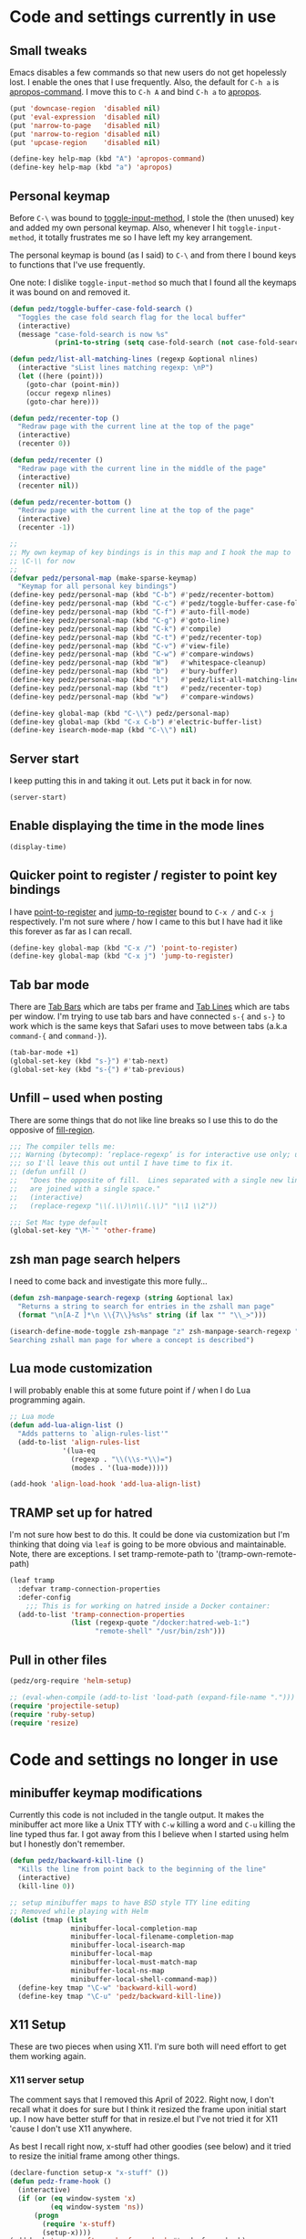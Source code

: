 #+PROPERTY: header-args:emacs-lisp :comments link :tangle yes
#+STARTUP: content

* Code and settings currently in use
** Small tweaks

Emacs disables a few commands so that new users do not get hopelessly
lost.  I enable the ones that I use frequently.  Also, the default for
~C-h a~ is [[elisp:(describe-function 'apropos-command)][apropos-command]].  I move this to ~C-h A~ and bind ~C-h a~
to [[elisp:(describe-function 'apropos)][apropos]].

#+begin_src emacs-lisp
  (put 'downcase-region  'disabled nil)
  (put 'eval-expression  'disabled nil)
  (put 'narrow-to-page   'disabled nil)
  (put 'narrow-to-region 'disabled nil)
  (put 'upcase-region    'disabled nil)

  (define-key help-map (kbd "A") 'apropos-command)
  (define-key help-map (kbd "a") 'apropos)
#+end_src

** Personal keymap

Before ~C-\~ was bound to [[elisp:(describe-function 'toggle-input-method)][toggle-input-method]], I stole the (then
unused) key and added my own personal keymap.  Also, whenever I hit
~toggle-input-method~, it totally frustrates me so I have left my key
arrangement.

The personal keymap is bound (as I said) to ~C-\~ and from there I
bound keys to functions that I've use frequently.

One note: I dislike ~toggle-input-method~ so much that I found all the
keymaps it was bound on and removed it.

#+begin_src emacs-lisp
  (defun pedz/toggle-buffer-case-fold-search ()
    "Toggles the case fold search flag for the local buffer"
    (interactive)
    (message "case-fold-search is now %s"
             (prin1-to-string (setq case-fold-search (not case-fold-search)))))

  (defun pedz/list-all-matching-lines (regexp &optional nlines)
    (interactive "sList lines matching regexp: \nP")
    (let ((here (point)))
      (goto-char (point-min))
      (occur regexp nlines)
      (goto-char here)))

  (defun pedz/recenter-top ()
    "Redraw page with the current line at the top of the page"
    (interactive)
    (recenter 0))

  (defun pedz/recenter ()
    "Redraw page with the current line in the middle of the page"
    (interactive)
    (recenter nil))

  (defun pedz/recenter-bottom ()
    "Redraw page with the current line at the top of the page"
    (interactive)
    (recenter -1))

  ;;
  ;; My own keymap of key bindings is in this map and I hook the map to
  ;; \C-\\ for now
  ;;
  (defvar pedz/personal-map (make-sparse-keymap)
    "Keymap for all personal key bindings")
  (define-key pedz/personal-map (kbd "C-b") #'pedz/recenter-bottom)
  (define-key pedz/personal-map (kbd "C-c") #'pedz/toggle-buffer-case-fold-search)
  (define-key pedz/personal-map (kbd "C-f") #'auto-fill-mode)
  (define-key pedz/personal-map (kbd "C-g") #'goto-line)
  (define-key pedz/personal-map (kbd "C-k") #'compile)
  (define-key pedz/personal-map (kbd "C-t") #'pedz/recenter-top)
  (define-key pedz/personal-map (kbd "C-v") #'view-file)
  (define-key pedz/personal-map (kbd "C-w") #'compare-windows)
  (define-key pedz/personal-map (kbd "W")   #'whitespace-cleanup)
  (define-key pedz/personal-map (kbd "b")   #'bury-buffer)
  (define-key pedz/personal-map (kbd "l")   #'pedz/list-all-matching-lines)
  (define-key pedz/personal-map (kbd "t")   #'pedz/recenter-top)
  (define-key pedz/personal-map (kbd "w")   #'compare-windows)

  (define-key global-map (kbd "C-\\") pedz/personal-map)
  (define-key global-map (kbd "C-x C-b") #'electric-buffer-list)
  (define-key isearch-mode-map (kbd "C-\\") nil)
#+end_src

** Server start

I keep putting this in and taking it out.  Lets put it back in for
now.

#+begin_src emacs-lisp
  (server-start)
#+end_src

** Enable displaying the time in the mode lines

#+begin_src emacs-lisp
  (display-time)
#+end_src

** Quicker point to register / register to point key bindings

I have [[elisp:(describe-function 'point-to-register)][point-to-register]] and [[elisp:(describe-function 'jump-to-register)][jump-to-register]] bound to ~C-x /~ and
~C-x j~ respectively.  I'm not sure where / how I came to this but I
have had it like this forever as far as I can recall.

#+begin_src emacs-lisp
  (define-key global-map (kbd "C-x /") 'point-to-register)
  (define-key global-map (kbd "C-x j") 'jump-to-register)
#+end_src

** Tab bar mode

There are [[info:emacs#Tab Bars][Tab Bars]] which are tabs per frame and  [[info:emacs#Tab Line][Tab Lines]] which are
tabs per window.  I'm trying to use tab bars and have connected ~s-{~
and ~s-}~ to work which is the same keys that Safari uses to move
between tabs (a.k.a ~command-{~ and ~command-}~).

#+begin_src emacs-lisp
  (tab-bar-mode +1)
  (global-set-key (kbd "s-}") #'tab-next)
  (global-set-key (kbd "s-{") #'tab-previous)
#+end_src

** Unfill -- used when posting

There are some things that do not like line breaks so I use this to do
the opposive of [[elisp:(describe-function 'fill-region)][fill-region]].

#+begin_src emacs-lisp
  ;;; The compiler tells me:
  ;;; Warning (bytecomp): ‘replace-regexp’ is for interactive use only; use ‘re-search-forward’ and ‘replace-match’ instead.
  ;;; so I'll leave this out until I have time to fix it.
  ;; (defun unfill ()
  ;;   "Does the opposite of fill.  Lines separated with a single new line
  ;;   are joined with a single space."
  ;;   (interactive)
  ;;   (replace-regexp "\\(.\\)\n\\(.\\)" "\\1 \\2"))
  
  ;;; Set Mac type default
  (global-set-key "\M-`" 'other-frame)
#+end_src

** zsh man page search helpers

I need to come back and investigate this more fully...

#+begin_src emacs-lisp
  (defun zsh-manpage-search-regexp (string &optional lax)
    "Returns a string to search for entries in the zshall man page"
    (format "\n[A-Z ]*\n \\{7\\}%s%s" string (if lax "" "\\_>")))

  (isearch-define-mode-toggle zsh-manpage "z" zsh-manpage-search-regexp "\
  Searching zshall man page for where a concept is described")
#+end_src

** Lua mode customization

I will probably enable this at some future point if / when I do Lua
programming again.

#+begin_src emacs-lisp :tangle no
  ;; Lua mode
  (defun add-lua-align-list ()
    "Adds patterns to `align-rules-list'"
    (add-to-list 'align-rules-list
               '(lua-eq
                 (regexp . "\\(\\s-*\\)=")
                 (modes . '(lua-mode)))))

  (add-hook 'align-load-hook 'add-lua-align-list)
#+end_src

** TRAMP set up for hatred

I'm not sure how best to do this.  It could be done via customization
but I'm thinking that doing via ~leaf~ is going to be more obvious and
maintainable.  Note, there are exceptions.  I set tramp-remote-path to
'(tramp-own-remote-path)

#+begin_src emacs-lisp
  (leaf tramp
    :defvar tramp-connection-properties
    :defer-config
      ;;; This is for working on hatred inside a Docker container:
    (add-to-list 'tramp-connection-properties
                 (list (regexp-quote "/docker:hatred-web-1:")
                       "remote-shell" "/usr/bin/zsh")))
#+end_src

** Pull in other files

#+begin_src emacs-lisp
  (pedz/org-require 'helm-setup)
#+end_src

#+begin_src emacs-lisp :tangle no
  ;; (eval-when-compile (add-to-list 'load-path (expand-file-name ".")))
  (require 'projectile-setup)
  (require 'ruby-setup)
  (require 'resize)
#+end_src

* Code and settings no longer in use
:PROPERTIES:
:VISIBILITY: folded
:END:

** minibuffer keymap modifications

Currently this code is not included in the tangle output.  It makes
the minibuffer act more like a Unix TTY with ~C-w~ killing a word and
~C-u~ killing the line typed thus far.  I got away from this I believe
when I started using helm but I honestly don't remember.

#+begin_src emacs-lisp :tangle no
  (defun pedz/backward-kill-line ()
    "Kills the line from point back to the beginning of the line"
    (interactive)
    (kill-line 0))

  ;; setup minibuffer maps to have BSD style TTY line editing
  ;; Removed while playing with Helm
  (dolist (tmap (list
                 minibuffer-local-completion-map
                 minibuffer-local-filename-completion-map
                 minibuffer-local-isearch-map
                 minibuffer-local-map
                 minibuffer-local-must-match-map
                 minibuffer-local-ns-map
                 minibuffer-local-shell-command-map))
    (define-key tmap "\C-w" 'backward-kill-word)
    (define-key tmap "\C-u" 'pedz/backward-kill-line))
#+end_src
** X11 Setup
These are two pieces when using X11.  I'm sure both will need effort
to get them working again.

*** X11 server setup

The comment says that I removed this April of 2022.  Right now, I
don't recall what it does for sure but I think it resized the frame
upon initial start up.  I now have better stuff for that in
resize.el but I've not tried it for X11 'cause I don't use X11
anywhere.

As best I recall right now, x-stuff had other goodies (see below) and
it tried to resize the initial frame among other things.

#+begin_src emacs-lisp :tangle no
  (declare-function setup-x "x-stuff" ())
  (defun pedz-frame-hook ()
    (interactive)
    (if (or (eq window-system 'x)
            (eq window-system 'ns))
        (progn
          (require 'x-stuff)
          (setup-x))))
  (add-hook 'server-after-make-frame-hook #'pedz-frame-hook)
#+end_src

*** Random background color

I use to have it so that new frames, including the initial frame,
would have a random pastel background color.  I did this with xterm as
well.  Ahhhh... the fun I use to have.

#+begin_src emacs-lisp :tangle no
  ;;;
  ;;; Use to be part of x-stuff.el but I just removed the file and put
  ;;; what was useful here.
  ;;;
  (defvar favorite-colors (list "DarkSlateGray1"
                                "LavenderBlush2"
                                "LightBlue1"
                                "LightCyan2"
                                "LightSteelBlue1"
                                "LightYellow2"
                                "SlateGray1"
                                "bisque"
                                "bisque1"
                                "cornsilk2"
                                "gray90"
                                "honeydew2"
                                "seashell2"
                                "thistle2"
                                "wheat1")
    "List of my favorite background colors")

  (defun pick-random-color ()
    "Picks a random color from favorite-colors"
    (nth (random (length favorite-colors)) favorite-colors))
#+end_src

** Removed remapping of hide emacs and hide others

This is no longer needed / wanted.  I use to have the meta key the
same as the command key next to the space bar.  But that was
inconsistent with how the Terminal worked and that affected me using
zsh.  So now I have meta as Option which is more normal.  Note that
for a Windows style keyboards, I still need to go into Apple => System
Preferences => Keyboard => Modifier Keys... and rearrange the
"Windows" key but I don't need to do anything for an Apple keyboard
such as one on a Mac laptop.

What this did was hooked hide and hide others back up to the command-h
and shift-command-h keys.

#+begin_src emacs-lisp :tangle no
  (if (eq window-system 'ns)
      (progn
        (define-key global-map [?\M-h] 'ns-do-hide-emacs)
        (define-key global-map [?\M-\s-h] 'ns-do-hide-others)))
#+end_src
** Unix find

Again -- not used anymore.  This was an interesting programming
exercise for me in lisp.  It uses true tail recursion so the lisp
interpreter should be happy with it.  As the big comment days, it
tries to re-implement the Unix find command but I've discovered that
Helm and other tools work better.  Plus, zsh's ~**~ pattern is so fast
that I rarely need to use find.

#+begin_src emacs-lisp :tangle no
  (defun unix-find ( dir &optional filter dont-add-self)
    "Acts similar to the unix find command.  Starting from DIR,
      recursively descends the file system calling FILTER.  Returns a list
      of file entries like directory-files-and-attributes returns.  FILTER
      is called with each file entry.  If it returns true, the file entry
      is added to the list that is returned.  This is a recursive
      function.  A third argument, if false, tests and adds DIR to the
      result list. FILTER defaults to t (return all files)"
    ;; Copyright Perry Smith, 2007
    ;; Aug 19, 2007

    ;; Default filter is to return everything
    (unless filter
      (setq filter (function (lambda (file) t))))
  
    ;; Set result to dir plus its attributes if appropriate
    (let* ((temp-file (unless dont-add-self
                        (cons dir (file-attributes dir))))
           (result (unless (or dont-add-self
                               (not (funcall filter temp-file)))
                     (list temp-file))))

      ;; For each file in the directory, we call the lambda function
      (mapc
       (function (lambda (file)
                   ;; pick out file-name and is-dir.  Create full-name
                   ;; which is "dir/file-name"
                   (let* ((file-name (nth 0 file))
                          (full-name (concat dir "/" file-name))
                          (is-dir (nth 1 file)))

                     ;; for . and .. we do nothing
                     (unless (or (string-equal file-name ".")
                                 (string-equal file-name ".."))

                       ;; call filter to see if file should be added to
                       ;; the result list.  We add a modified version of
                       ;; file by changing the file name to be the full
                       ;; path relative to the origin.
                       (if (funcall filter file)
                           (setq result (cons (cons full-name 
                                                    (cdr file))
                                              result)))

                       ;; If file is a directory, recursively call
                       ;; ourselves.  We pass t as the third argument
                       ;; because we have already added this file to the
                       ;; result list.  We append what the recursive
                       ;; calls returns with the results we have so far.
                       (if is-dir
                           (setq result (append result
                                                (unix-find full-name filter t))))))))
       (directory-files-and-attributes dir nil nil t))
      ;; return the result
      result))
#+end_src
** grep files alias for Rails files

This one might get reused.  It creates an alias that can be used when
grep is used to filter the source files for Rails: Ruby files, ERB
templates, javascript files, CSS files and SASS files.  It is removed
because I quit working on Rails but since I am back at working on
Rails, this might be useful -- although, if I'm sitting at the top of
a Rails directory structure, I don't see it omitting a high percentage
of files so what's the point?

#+begin_src emacs-lisp :tangle no
  (eval-when-compile (defvar grep-files-aliases))
  (eval-after-load 'grep
    '(add-to-list 'grep-files-aliases (cons "rails" "*.rb *.erb *.js *.css *.scss")))
#+end_src
** Arrow keys to move between windows

You can set things up so that the arrow keys move between windows
within a frame.  I never go use to these and so they are not active
currently.  I'm also trying to use tabs now instead of multiple
windows.

#+begin_src emacs-lisp :tangle no
  (windmove-default-keybindings)
#+end_src
** Snapper hooks

I'm keeping this here just because it creates a tear in my eye.
[[https://github.com/pedz/Snapper][Snapper]] is a program I wrote to help analyze =IBM AIX snaps=.
Glorious days.  But... long past.

Anyhow, it would put out colored lines so I hooked this up so that I
could see the colors within Emacs.

#+begin_src emacs-lisp :tangle no
  (defun display-ansi-colors ()
    (interactive)
    (require 'ansi-color)
    (ansi-color-apply-on-region (point-min) (point-max)))
#+end_src
** Doxymacs rigging

[[https://doxymacs.sourceforge.net][Doxymacs]] appears to be an integration of Doxegen and Emacs but I don't
think I've used this since the SATA project back in 2006.

#+begin_src emacs-lisp :tangle no
  (if (file-directory-p "/usr/local/share/emacs/site-lisp")
      (progn
        (declare-function doxymacs-mode "doxymacs"  (&optional arg))
        (declare-function doxymacs-font-lock "doxymacs" nil)
        (autoload 'doxymacs-mode "doxymacs"
          "Minor mode for using/creating Doxygen documentation.
    To submit a problem report, request a feature or get support, please
    visit doxymacs' homepage at http://doxymacs.sourceforge.net/.
  
    To see what version of doxymacs you are running, enter
    `\\[doxymacs-version]'.
  
    In order for `doxymacs-lookup' to work you will need to customise the
    variable `doxymacs-doxygen-dirs'.
  
    Key bindings:
    \\{doxymacs-mode-map}" t)
        (autoload 'doxymacs-font-lock "doxymacs"
          "Turn on font-lock for Doxygen keywords.")
        (add-to-list 'load-path "/usr/local/share/emacs/site-lisp")
        (add-hook 'c-mode-common-hook 'doxymacs-mode)
        (defun my-doxymacs-font-lock-hook ()
          (if (or (eq major-mode 'c-mode) (eq major-mode 'c++-mode))
              (doxymacs-font-lock)))
        (add-hook 'font-lock-mode-hook 'my-doxymacs-font-lock-hook)))
#+end_src
** Old Carbon URL Processing

I use to compile Emacs with [[https://bitbucket.org/mituharu/emacs-mac/src/master/][Mitsuharu Yamamoto]] Carbon modifications.
This would then allow Emacs to receive Apple Events which I used to
capture URLs generated by [[https://github.com/indirect/rails-footnotes][rails-footnotes]].

This past week in fact, I have submitted three pull-requests / feature
requests to impliment the same concept in the existing Cocoa
(a.k.a. NextStep) framework.  I'll leave this here for historical
reference.

#+begin_src emacs-lisp :tangle no
  (require 'url)

  (if (and
       (fboundp 'mac-event-ae)
       (fboundp 'mac-ae-text)
       (fboundp 'mac-resume-apple-event))
      (defun mac-ae-get-url (event)
        "Open the URL specified by the Apple event EVENT.
    Currently the `mailto' and `txmt' schemes are supported."
        (interactive "e")
        (let* ((ae (mac-event-ae event))
               (the-text (mac-ae-text ae))
               (parsed-url (url-generic-parse-url the-text))
               (the-url-type (url-type parsed-url)))
          (cl-case (intern the-url-type)
            (mailto
             (progn
               (url-mailto parsed-url)
               (select-frame-set-input-focus (selected-frame))))
            (txmt
             (let* ((not-used (string-match "txmt://open\\?url=file://\\([^&]*\\)\\(&line=\\([0-9]*\\)\\)?" the-text))
                    (file-name (match-string 1 the-text))
                    (lineno (match-string 3 the-text)))
               (if (null file-name)
                   (message "Bad txmt URL: %s" the-text)
                 (find-file file-name)
                 (goto-char (point-min))
                 (if lineno
                     (forward-line (1- (string-to-number lineno))))
                 (select-frame-set-input-focus (selected-frame)))))
            (t (mac-resume-apple-event ae t)))))
    )
#+end_src
** Old patterns to speed up rgrep

At one point, I was using rgrep a lot and needed to speed things up as
well as screen out unwanted results so I developed these functions to
add and delete patterns from [[elisp:(describe-variable 'grep-find-ignored-files)][grep-find-ignored-files]] and [[elisp:(describe-variable
 'grep-find-ignored-directories)][grep-find-ignored-directories]].

#+begin_src emacs-lisp :tangle no
  (defun rgrep-exclude-log-files ()
    "Add *.log to `grep-find-ignored-files'"
    (interactive)
    (add-to-list 'grep-find-ignored-files "*.log"))

  (defun rgrep-include-log-files ()
    "Remove *.log from `grep-find-ignored-files'"
    (interactive)
    (setq grep-find-ignored-files (delete "*.log" grep-find-ignored-files)))

  (defun rgrep-exclude-molecule-files ()
    "Add \"molecule\" to `grep-find-ignored-directories'"
    (interactive)
    (add-to-list 'grep-find-ignored-directories "molecule"))

  (defun rgrep-include-molecule-files ()
    "Remove \"molecule\" from `grep-find-ignored-directories'"
    (interactive)
    (setq grep-find-ignored-directories (remove "molecule" grep-find-ignored-directories)))

  (defun rgrep-exclude-node_modules-files ()
    "Add \"node_modules\" to `grep-find-ignored-directories'"
    (interactive)
    (add-to-list 'grep-find-ignored-directories "node_modules"))

  (defun rgrep-include-node_modules-files ()
    "Remove \"node_modules\" from `grep-find-ignored-directories'"
    (interactive)
    (setq grep-find-ignored-directories (remove "node_modules" grep-find-ignored-directories)))

  (defun rgrep-exclude-cache-files ()
    "Add \"cache\" to `grep-find-ignored-directories'"
    (interactive)
    (add-to-list 'grep-find-ignored-directories "cache"))

  (defun rgrep-include-cache-files ()
    "Remove \"cache\" from `grep-find-ignored-directories'"
    (interactive)
    (setq grep-find-ignored-directories (remove "cache" grep-find-ignored-directories)))
#+end_src
** magit-list-repositories helper

Magit's [[elisp:(describe-function 'magit-list-repositories)][magit-list-repositories]] displays a list of repositories and
can be customized.  I used the code below at State Street to customize
the list.  I no longer use it but kept it for possible future
reference.

#+begin_src emacs-lisp :tangle no
  ;;; These are two variables I customized
  '(magit-repolist-columns
    '(("Name" 42 magit-repolist-column-ident nil)
      ("Branch" 25 magit-repolist-column-branch nil)
      ("D" 1 magit-repolist-column-dirty
       ((:help-echo "uNtracked Unstaged Staged")))
      ("B<R" 3 magit-repolist-column-unpulled-from-pushremote
       ((:right-align t)
        (:help-echo "Remote changes not in branch")))
      ("B>R" 3 magit-repolist-column-unpushed-to-pushremote
       ((:right-align t)
        (:help-echo "Local changes not in remote")))
      ("B<U" 3 magit-repolist-column-unpulled-from-upstream
       ((:right-align t)
        (:help-echo "Upstream changes not in branch")))
      ("B>U" 3 magit-repolist-column-unpushed-to-upstream
       ((:right-align t)
        (:help-echo "Local changes not in upstream")))
      ("Link" 10 magit-repolist-column-url
       ((:right-align t)
        (:help-echo "Link to repo")))))

  '(magit-repository-directories '(("/Users/pedz/git/TNC" . 2)))

  ;;; This is a function that is called via the customized variables
  (defun magit-repolist-column-url (_id)
    (let* ((map (make-sparse-keymap))
           (branch (magit-get-current-branch))
           (remote (magit-get "branch" branch "remote"))
           (fork (magit-get-push-remote branch))
           temp1 temp2 temp3 temp4 url)
      (if (null (or fork remote))
          "------"
        (setq temp1 (magit-get "remote" (or fork remote) "url")
              temp2 (replace-regexp-in-string ":" "/" temp1)
              temp3 (replace-regexp-in-string "git@" "https://" temp2)
              temp4 (replace-regexp-in-string "\\.git" "" temp3)
              url (format "%s/tree/%s" temp4 branch))
        (define-key map (kbd "<mouse-2>")
          `(lambda ()
             (interactive)
             (browse-url ,url)))
        (propertize "url =>"
                    'mouse-face 'highlight
                    'help-echo (format "visit %s" url)
                    'keymap map))))
#+end_src

* Provide pedz
#+begin_src emacs-lisp
  (provide 'pedz)
#+end_src
